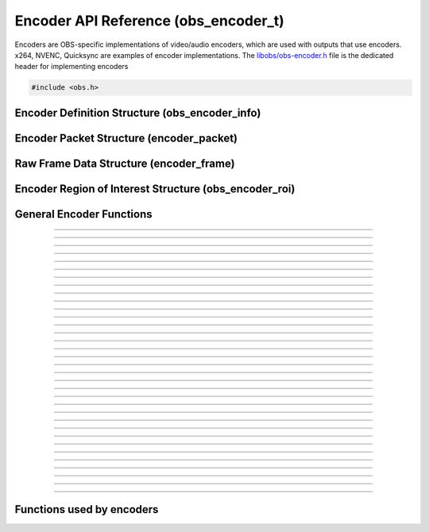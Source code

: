 Encoder API Reference (obs_encoder_t)
=====================================

Encoders are OBS-specific implementations of video/audio encoders, which
are used with outputs that use encoders.  x264, NVENC, Quicksync are
examples of encoder implementations.  The `libobs/obs-encoder.h`_ file
is the dedicated header for implementing encoders

.. type:: obs_encoder_t

   A reference-counted encoder object.

.. type:: obs_weak_encoder_t

   A weak reference to an encoder object.

.. code:: cpp

   #include <obs.h>


Encoder Definition Structure (obs_encoder_info)
-----------------------------------------------

.. struct:: obs_encoder_info

   Encoder definition structure.

.. member:: const char *obs_encoder_info.id

   Unique string identifier for the encoder (required).

.. member:: enum obs_encoder_type obs_encoder_info.type

   Type of encoder.

   - **OBS_ENCODER_VIDEO** - Video encoder
   - **OBS_ENCODER_AUDIO** - Audio encoder

.. member:: const char *obs_encoder_info.codec

   The codec, in string form.  For example, "h264" for an H.264 encoder.

.. member:: const char *(*obs_encoder_info.get_name)(void *type_data)

   Get the translated name of the encoder type.

   :param  type_data:  The type_data variable of this structure
   :return:            The translated name of the encoder type

.. member:: void *(*obs_encoder_info.create)(obs_data_t *settings, obs_encoder_t *encoder)

   Creates the implementation data for the encoder.

   :param  settings: Settings to initialize the encoder with
   :param  encoder:  Encoder that this data is associated with
   :return:          The implementation data associated with this encoder

.. member:: void (*obs_encoder_info.destroy)(void *data)

   Destroys the implementation data for the encoder.

.. member:: bool (*encode)(void *data, struct encoder_frame *frame, struct encoder_packet *packet, bool *received_packet)

   Called to encode video or audio and outputs packets as they become
   available.

   :param frame:           Raw audio/video data to encode
   :param packet:          Encoder packet output, if any
   :param received_packet: Set to *true* if a packet was received,
                           *false* otherwise
   :return:                true if successful, false on critical failure

.. member:: size_t (*get_frame_size)(void *data)

   :return: An audio encoder's frame size.  For example, for AAC this
            number would be 1024

.. member:: void (*obs_encoder_info.get_defaults)(obs_data_t *settings)
            void (*obs_encoder_info.get_defaults2)(obs_data_t *settings, void *type_data)

   Sets the default settings for this encoder.

   :param  settings:  Default settings.  Call obs_data_set_default*
                      functions on this object to set default setting
                      values

.. member:: obs_properties_t *(*obs_encoder_info.get_properties)(void *data)
            obs_properties_t *(*obs_encoder_info.get_properties2)(void *data, void *type_data)

   Gets the property information of this encoder.

   :param  data:  The implementation data associated with this encoder.
                  This value can be null (e.g., when
                  :c:func:`obs_get_encoder_properties()` is called on the
                  encoder type), make sure to handle this gracefully.

   (Optional)

   :return: The properties of the encoder

.. member:: void (*obs_encoder_info.update)(void *data, obs_data_t *settings)

   Updates the settings for this encoder.

   (Optional)

   :param settings: New settings for this encoder

.. member:: bool (*obs_encoder_info.get_extra_data)(void *data, uint8_t **extra_data, size_t *size)

   Returns extra data associated with this encoder (usually header).

   (Optional)

   :param  extra_data: Pointer to receive the extra data
   :param  size:       Pointer to receive the size of the extra
                       data
   :return:            true if extra data available, false
                       otherwise

.. member:: bool (*obs_encoder_info.get_sei_data)(void *data, uint8_t **sei_data, size_t *size)

   Gets the SEI data of a video encoder that has SEI data.

   (Optional)

   :param  sei_data: Pointer to receive the SEI data
   :param  size:     Pointer to receive the SEI data size
   :return:          true if SEI data available, false otherwise

.. member:: void (*obs_encoder_info.get_audio_info)(void *data, struct audio_convert_info *info)

   Returns desired audio format and sample information.  This callback
   can be used to tell the back-end that the audio data needs to be
   automatically converted to a different sample rate or audio format
   before being sent to the encoder.

   (Optional)

   :param  info: Audio format information

.. member:: void (*obs_encoder_info.get_video_info)(void *data, struct video_scale_info *info)

   Returns desired video format information.  This callback can be used
   to tell the back-end that the video data needs to be automatically
   converted to a different video format or specific size before being
   sent to the encoder.

   :param  info: Video format information

.. member:: void *obs_encoder_info.type_data
            void (*obs_encoder_info.free_type_data)(void *type_data)

   Private data associated with this entry.  Note that this is not the
   same as the implementation data; this is used to differentiate
   between two different types if the same callbacks are used for more
   than one different type.

.. member:: uint32_t obs_encoder_info.caps

   Can be 0 or a bitwise OR combination of one or more of the following
   values:

   - **OBS_ENCODER_CAP_DEPRECATED** - Encoder is deprecated
   - **OBS_ENCODER_CAP_ROI** - Encoder supports region of interest feature

      .. versionadded:: 30.1

Encoder Packet Structure (encoder_packet)
-----------------------------------------

.. struct:: encoder_packet

   Encoder packet structure.

.. member:: uint8_t               *encoder_packet.data

   Packet data.

.. member:: size_t                encoder_packet.size

   Packet size.

.. member:: int64_t               encoder_packet.pts
            int64_t               encoder_packet.dts

   Packet presentation and decode timestamps.

.. member:: int32_t               encoder_packet.timebase_num
            int32_t               encoder_packet.timebase_den

   Packet time base.

.. member:: enum obs_encoder_type encoder_packet.type

   Can be one of the following values:

   - **OBS_ENCODER_VIDEO** - Video data
   - **OBS_ENCODER_AUDIO** - Audio data

.. member:: bool                  encoder_packet.keyframe

   Packet is a keyframe.

.. member:: int64_t               encoder_packet.dts_usec

   The DTS in microseconds.

   (This should not be set by the encoder implementation)

.. member:: int64_t               encoder_packet.sys_dts_usec

   The system time of this packet in microseconds.

   (This should not be set by the encoder implementation)

.. member:: int                   encoder_packet.priority

   Packet priority.  This is no longer used.

   (This should not be set by the encoder implementation)

.. member:: int                   encoder_packet.drop_priority

   Packet drop priority.

   If this packet needs to be dropped, the next packet must be of this
   priority or higher to continue transmission.

   (This should not be set by the encoder implementation)

.. member:: size_t                encoder_packet.track_idx

   Audio track index.

   (This should not be set by the encoder implementation)

.. member:: obs_encoder_t         *encoder_packet.encoder

   Encoder object associated with this packet.

   (This should not be set by the encoder implementation)


Raw Frame Data Structure (encoder_frame)
----------------------------------------

.. struct:: encoder_frame

   Raw frame data structure.

.. member:: uint8_t *encoder_frame.data[MAX_AV_PLANES]

   Raw video/audio data.

.. member:: uint32_t encoder_frame.linesize[MAX_AV_PLANES]

   Line size of each plane.

.. member:: uint32_t encoder_frame.frames

   Number of audio frames (if audio).

.. member:: int64_t encoder_frame.pts

   Presentation timestamp.


Encoder Region of Interest Structure (obs_encoder_roi)
------------------------------------------------------

.. struct:: obs_encoder_roi

   Encoder region of interest structure.

   .. versionadded:: 30.1

.. member:: uint32_t top
            uint32_t bottom
            uint32_t left
            uint32_t right

   The rectangle edges of the region are specified as number of pixels from the input video's top and left edges (i.e. row/column 0).

.. member:: float priority

   Priority is specified as a float value between *-1.0f* and *1*.
   These are converted to encoder-specific values by the encoder.
   Values above 0 tell the encoder to increase quality for that region, values below tell it to worsen it.
   Not all encoders support negative values and they may be ignored.

General Encoder Functions
-------------------------

.. function:: void obs_register_encoder(struct obs_encoder_info *info)

   Registers an encoder type.  Typically used in
   :c:func:`obs_module_load()` or in the program's initialization phase.

---------------------

.. function:: const char *obs_encoder_get_display_name(const char *id)

   Calls the :c:member:`obs_encoder_info.get_name` callback to get the
   translated display name of an encoder type.

   :param    id:            The encoder type string identifier
   :return:                 The translated display name of an encoder type

---------------------

.. function:: obs_encoder_t *obs_video_encoder_create(const char *id, const char *name, obs_data_t *settings, obs_data_t *hotkey_data)

   Creates a video encoder with the specified settings.

   The "encoder" context is used for encoding video/audio data.  Use
   obs_encoder_release to release it.

   :param   id:             The encoder type string identifier
   :param   name:           The desired name of the encoder.  If this is
                            not unique, it will be made to be unique
   :param   settings:       The settings for the encoder, or *NULL* if
                            none
   :param   hotkey_data:    Saved hotkey data for the encoder, or *NULL*
                            if none
   :return:                 A reference to the newly created encoder, or
                            *NULL* if failed

---------------------

.. function:: obs_encoder_t *obs_audio_encoder_create(const char *id, const char *name, obs_data_t *settings, size_t mixer_idx, obs_data_t *hotkey_data)

   Creates an audio encoder with the specified settings.

   The "encoder" context is used for encoding video/audio data.  Use
   :c:func:`obs_encoder_release()` to release it.

   :param   id:             The encoder type string identifier
   :param   name:           The desired name of the encoder.  If this is
                            not unique, it will be made to be unique
   :param   settings:       The settings for the encoder, or *NULL* if
                            none
   :param   mixer_idx:      The audio mixer index this audio encoder
                            will capture audio from
   :param   hotkey_data:    Saved hotkey data for the encoder, or *NULL*
                            if none
   :return:                 A reference to the newly created encoder, or
                            *NULL* if failed

---------------------

.. function:: void obs_encoder_addref(obs_encoder_t *encoder)

   Adds a reference to an encoder.

.. deprecated:: 27.2.0
   Use :c:func:`obs_encoder_get_ref()` instead.

---------------------

.. function:: obs_encoder_t *obs_encoder_get_ref(obs_encoder_t *encoder)

   Returns an incremented reference if still valid, otherwise returns
   *NULL*. Release with :c:func:`obs_encoder_release()`.

---------------------

.. function:: void obs_encoder_release(obs_encoder_t *encoder)

   Releases a reference to an encoder.  When the last reference is released,
   the encoder is destroyed.

---------------------

.. function:: obs_weak_encoder_t *obs_encoder_get_weak_encoder(obs_encoder_t *encoder)
              obs_encoder_t *obs_weak_encoder_get_encoder(obs_weak_encoder_t *weak)

   These functions are used to get a weak reference from a strong encoder
   reference, or a strong encoder reference from a weak reference.  If
   the encoder is destroyed, *obs_weak_encoder_get_encoder* will return
   *NULL*.

---------------------

.. function:: void obs_weak_encoder_addref(obs_weak_encoder_t *weak)
              void obs_weak_encoder_release(obs_weak_encoder_t *weak)

   Adds/releases a weak reference to an encoder.

---------------------

.. function:: void obs_encoder_set_name(obs_encoder_t *encoder, const char *name)

   Sets the name of an encoder.  If the encoder is not private and the
   name is not unique, it will automatically be given a unique name.

---------------------

.. function:: const char *obs_encoder_get_name(const obs_encoder_t *encoder)

   :return: The name of the encoder

---------------------

.. function:: const char *obs_encoder_get_codec(const obs_encoder_t *encoder)
              const char *obs_get_encoder_codec(const char *id)

   :return: The codec identifier of the encoder

---------------------

.. function:: enum obs_encoder_type obs_encoder_get_type(const obs_encoder_t *encoder)
              enum obs_encoder_type obs_get_encoder_type(const char *id)

   :return: The encoder type: OBS_ENCODER_VIDEO or OBS_ENCODER_AUDIO

---------------------

.. function:: void obs_encoder_set_scaled_size(obs_encoder_t *encoder, uint32_t width, uint32_t height)

   Sets the scaled resolution for a video encoder.  Set width and height to 0
   to disable scaling.  If the encoder is active, this function will trigger
   a warning, and do nothing.

---------------------

.. function:: bool obs_encoder_scaling_enabled(const obs_encoder_t *encoder)

   :return: *true* if pre-encode (CPU) scaling enabled, *false*
            otherwise.

---------------------

.. function:: uint32_t obs_encoder_get_width(const obs_encoder_t *encoder)
              uint32_t obs_encoder_get_height(const obs_encoder_t *encoder)

   :return: The width/height of a video encoder's encoded image

---------------------

.. function:: uint32_t obs_encoder_get_sample_rate(const obs_encoder_t *encoder)

   :return: The sample rate of an audio encoder's audio data

---------------------

.. function:: size_t obs_encoder_get_frame_size(const obs_encoder_t *encoder)

   :return: The frame size of the audio packet

---------------------

.. function:: void obs_encoder_set_preferred_video_format(obs_encoder_t *encoder, enum video_format format)
              enum video_format obs_encoder_get_preferred_video_format(const obs_encoder_t *encoder)


   Sets the preferred video format for a video encoder.  If the encoder can use
   the format specified, it will force a conversion to that format if the
   obs output format does not match the preferred format.

   If the format is set to VIDEO_FORMAT_NONE, will revert to the default
   functionality of converting only when absolutely necessary.

---------------------

.. function:: obs_data_t *obs_encoder_defaults(const char *id)
              obs_data_t *obs_encoder_get_defaults(const obs_encoder_t *encoder)

   :return: An incremented reference to the encoder's default settings.
            Release with :c:func:`obs_data_release()`.

---------------------

.. function:: obs_properties_t *obs_encoder_properties(const obs_encoder_t *encoder)
              obs_properties_t *obs_get_encoder_properties(const char *id)

   Use these functions to get the properties of an encoder or encoder
   type.  Properties are optionally used (if desired) to automatically
   generate user interface widgets to allow users to update settings.

   :return: The properties list for a specific existing encoder.  Free
            with :c:func:`obs_properties_destroy()`

---------------------

.. function:: void obs_encoder_update(obs_encoder_t *encoder, obs_data_t *settings)

   Updates the settings for this encoder context.

---------------------

.. function:: obs_data_t *obs_encoder_get_settings(const obs_encoder_t *encoder)

   :return: An incremented reference to the encoder's settings. Release with
            :c:func:`obs_data_release()`.

---------------------

.. function:: signal_handler_t *obs_encoder_get_signal_handler(const obs_encoder_t *encoder)

   :return: The signal handler of the encoder. Should not be manually freed,
            as its lifecycle is managed by libobs.

---------------------

.. function:: proc_handler_t *obs_encoder_get_proc_handler(const obs_encoder_t *encoder)

   :return: The procedure handler of the encoder. Should not be manually freed,
            as its lifecycle is managed by libobs.

---------------------

.. function:: bool obs_encoder_get_extra_data(const obs_encoder_t *encoder, uint8_t **extra_data, size_t *size)

   Gets extra data (headers) associated with this encoder.

   :return: *true* if successful, *false* if no extra data associated
            with this encoder

---------------------

.. function:: void obs_encoder_set_video(obs_encoder_t *encoder, video_t *video)
              void obs_encoder_set_audio(obs_encoder_t *encoder, audio_t *audio)

   Sets the video/audio handler to use with this video/audio encoder.
   This is used to capture the raw video/audio data.

---------------------

.. function:: video_t *obs_encoder_video(const obs_encoder_t *encoder)
              video_t *obs_encoder_parent_video(const obs_encoder_t *encoder)
              audio_t *obs_encoder_audio(const obs_encoder_t *encoder)

   :return: The video/audio handler associated with this encoder, or
            *NULL* if none or not a matching encoder type.
            *parent_video* returns the "original" video handler
            associated with this encoder, regardless of whether an FPS
            divisor is set.

---------------------

.. function:: bool obs_encoder_active(const obs_encoder_t *encoder)

   :return: *true* if the encoder is active, *false* otherwise

---------------------

.. function:: bool obs_encoder_add_roi(obs_encoder_t *encoder, const struct obs_encoder_roi *roi)

    Adds a new region of interest to the encoder if ROI feature is supported.

   :return: *true* if adding succeeded, *false* otherwise.

   .. versionadded:: 30.1

---------------------

.. function:: bool obs_encoder_has_roi(obs_encoder_t *encoder)

   :return: *true* if encoder has ROI regions set, *false* otherwise.

   .. versionadded:: 30.1

---------------------

.. function:: void obs_encoder_clear_roi(obs_encoder_t *encoder)

    Clear region of interest list, if any.

   .. versionadded:: 30.1

---------------------

.. function:: void obs_encoder_enum_roi(obs_encoder_t *encoder, void (*enum_proc)(void *, struct obs_encoder_roi *), void *param)

    Enumerate currently configured ROIs by invoking callback for each entry, in reverse order of addition (i.e. most recent to oldest).

    **Note:** If the encoder has scaling enabled the struct passed to the callback will be scaled accordingly.

   .. versionadded:: 30.1

---------------------

.. function:: uint32_t obs_encoder_get_roi_increment(const obs_encoder_t *encoder)

   Encoders shall refresh their ROI configuration if the increment value changes.

   :return: Increment/revision of ROI list

   .. versionadded:: 30.1

---------------------


Functions used by encoders
--------------------------

.. function:: void obs_encoder_packet_ref(struct encoder_packet *dst, struct encoder_packet *src)
              void obs_encoder_packet_release(struct encoder_packet *packet)

   Adds or releases a reference to an encoder packet.

.. ---------------------------------------------------------------------------

.. _libobs/obs-encoder.h: https://github.com/obsproject/obs-studio/blob/master/libobs/obs-encoder.h
